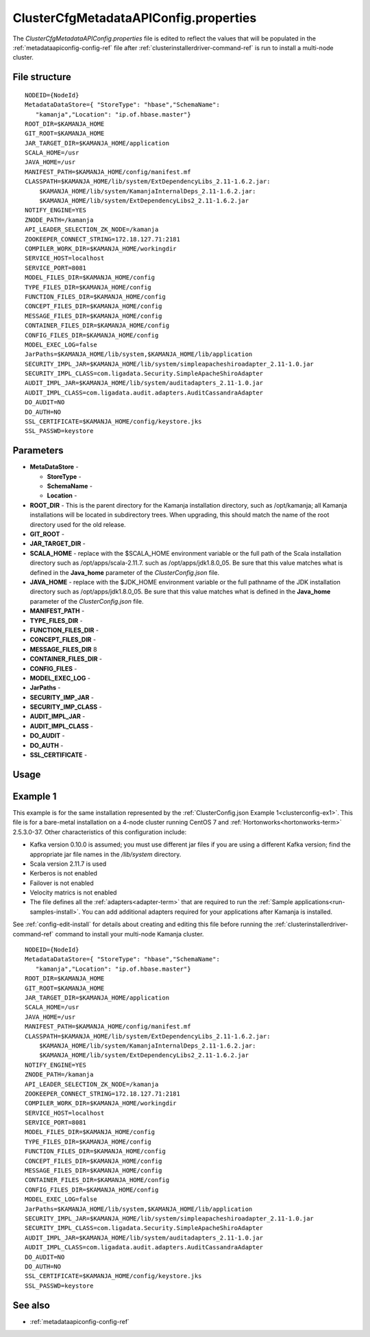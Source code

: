 

.. _clustercfgmetadataapiconfig-config-ref:

ClusterCfgMetadataAPIConfig.properties
======================================

The *ClusterCfgMetadataAPIConfig.properties* file
is edited to reflect the values that will be populated
in the :ref:`metadataapiconfig-config-ref` file
after :ref:`clusterinstallerdriver-command-ref` is run
to install a multi-node cluster.

File structure
--------------

::


  NODEID={NodeId}
  MetadataDataStore={ "StoreType": "hbase","SchemaName":
     "kamanja","Location": "ip.of.hbase.master"}
  ROOT_DIR=$KAMANJA_HOME
  GIT_ROOT=$KAMANJA_HOME
  JAR_TARGET_DIR=$KAMANJA_HOME/application
  SCALA_HOME=/usr
  JAVA_HOME=/usr
  MANIFEST_PATH=$KAMANJA_HOME/config/manifest.mf
  CLASSPATH=$KAMANJA_HOME/lib/system/ExtDependencyLibs_2.11-1.6.2.jar:
      $KAMANJA_HOME/lib/system/KamanjaInternalDeps_2.11-1.6.2.jar:
      $KAMANJA_HOME/lib/system/ExtDependencyLibs2_2.11-1.6.2.jar
  NOTIFY_ENGINE=YES
  ZNODE_PATH=/kamanja
  API_LEADER_SELECTION_ZK_NODE=/kamanja
  ZOOKEEPER_CONNECT_STRING=172.18.127.71:2181
  COMPILER_WORK_DIR=$KAMANJA_HOME/workingdir
  SERVICE_HOST=localhost
  SERVICE_PORT=8081
  MODEL_FILES_DIR=$KAMANJA_HOME/config
  TYPE_FILES_DIR=$KAMANJA_HOME/config
  FUNCTION_FILES_DIR=$KAMANJA_HOME/config
  CONCEPT_FILES_DIR=$KAMANJA_HOME/config
  MESSAGE_FILES_DIR=$KAMANJA_HOME/config
  CONTAINER_FILES_DIR=$KAMANJA_HOME/config
  CONFIG_FILES_DIR=$KAMANJA_HOME/config
  MODEL_EXEC_LOG=false
  JarPaths=$KAMANJA_HOME/lib/system,$KAMANJA_HOME/lib/application
  SECURITY_IMPL_JAR=$KAMANJA_HOME/lib/system/simpleapacheshiroadapter_2.11-1.0.jar
  SECURITY_IMPL_CLASS=com.ligadata.Security.SimpleApacheShiroAdapter
  AUDIT_IMPL_JAR=$KAMANJA_HOME/lib/system/auditadapters_2.11-1.0.jar
  AUDIT_IMPL_CLASS=com.ligadata.audit.adapters.AuditCassandraAdapter
  DO_AUDIT=NO
  DO_AUTH=NO
  SSL_CERTIFICATE=$KAMANJA_HOME/config/keystore.jks
  SSL_PASSWD=keystore



Parameters
----------

- **MetaDataStore** -

  - **StoreType** -
  - **SchemaName** -
  - **Location** -

- **ROOT_DIR** - This is the parent directory
  for the Kamanja installation directory,
  such as /opt/kamanja;
  all Kamanja installations will be located in subdirectory trees.
  When upgrading, this should match the name of the root directory
  used for the old release.
- **GIT_ROOT** -
- **JAR_TARGET_DIR** -
- **SCALA_HOME** - replace with the $SCALA_HOME environment variable
  or the full path of the Scala installation directory
  such as /opt/apps/scala-2.11.7.
  such as /opt/apps/jdk1.8.0_05.
  Be sure that this value matches what is defined in
  the **Java_home** parameter of the *ClusterConfig.json* file.
- **JAVA_HOME** - replace with the $JDK_HOME environment variable
  or the full pathname of the JDK installation directory
  such as /opt/apps/jdk1.8.0_05.
  Be sure that this value matches what is defined in
  the **Java_home** parameter of the *ClusterConfig.json* file.
- **MANIFEST_PATH** -
- **TYPE_FILES_DIR** -
- **FUNCTION_FILES_DIR** -
- **CONCEPT_FILES_DIR** -
- **MESSAGE_FILES_DIR** 8
- **CONTAINER_FILES_DIR** -
- **CONFIG_FILES** -
- **MODEL_EXEC_LOG** -
- **JarPaths** -
- **SECURITY_IMP_JAR** -
- **SECURITY_IMP_CLASS** -
- **AUDIT_IMPL_JAR** -
- **AUDIT_IMPL_CLASS** -
- **DO_AUDIT** -
- **DO_AUTH** -
- **SSL_CERTIFICATE** -

Usage
-----




.. _clustercfgmetadataapiproperties-ex1:

Example 1
---------

This example is for the same installation represented by
the :ref:`ClusterConfig.json Example 1<clusterconfig-ex1>`.
This file is for a bare-metal installation on a 4-node cluster
running CentOS 7 and :ref:`Hortonworks<hortonworks-term>` 2.5.3.0-37.
Other characteristics of this configuration include:

- Kafka version 0.10.0 is assumed; 
  you must use different jar files if you are using a different Kafka version;
  find the appropriate jar file names in the */lib/system* directory.
- Scala version 2.11.7 is used
- Kerberos is not enabled
- Failover is not enabled
- Velocity matrics is not enabled
- The file defines all the :ref:`adapters<adapter-term>`
  that are required to run the :ref:`Sample applications<run-samples-install>`.
  You can add additional adapters required for your applications
  after Kamanja is installed.
  
See :ref:`config-edit-install` for details about
creating and editing this file before running
the :ref:`clusterinstallerdriver-command-ref` command
to install your multi-node Kamanja cluster.

::


  NODEID={NodeId}
  MetadataDataStore={ "StoreType": "hbase","SchemaName":
     "kamanja","Location": "ip.of.hbase.master"}
  ROOT_DIR=$KAMANJA_HOME
  GIT_ROOT=$KAMANJA_HOME
  JAR_TARGET_DIR=$KAMANJA_HOME/application
  SCALA_HOME=/usr
  JAVA_HOME=/usr
  MANIFEST_PATH=$KAMANJA_HOME/config/manifest.mf
  CLASSPATH=$KAMANJA_HOME/lib/system/ExtDependencyLibs_2.11-1.6.2.jar:
      $KAMANJA_HOME/lib/system/KamanjaInternalDeps_2.11-1.6.2.jar:
      $KAMANJA_HOME/lib/system/ExtDependencyLibs2_2.11-1.6.2.jar
  NOTIFY_ENGINE=YES
  ZNODE_PATH=/kamanja
  API_LEADER_SELECTION_ZK_NODE=/kamanja
  ZOOKEEPER_CONNECT_STRING=172.18.127.71:2181
  COMPILER_WORK_DIR=$KAMANJA_HOME/workingdir
  SERVICE_HOST=localhost
  SERVICE_PORT=8081
  MODEL_FILES_DIR=$KAMANJA_HOME/config
  TYPE_FILES_DIR=$KAMANJA_HOME/config
  FUNCTION_FILES_DIR=$KAMANJA_HOME/config
  CONCEPT_FILES_DIR=$KAMANJA_HOME/config
  MESSAGE_FILES_DIR=$KAMANJA_HOME/config
  CONTAINER_FILES_DIR=$KAMANJA_HOME/config
  CONFIG_FILES_DIR=$KAMANJA_HOME/config
  MODEL_EXEC_LOG=false
  JarPaths=$KAMANJA_HOME/lib/system,$KAMANJA_HOME/lib/application
  SECURITY_IMPL_JAR=$KAMANJA_HOME/lib/system/simpleapacheshiroadapter_2.11-1.0.jar
  SECURITY_IMPL_CLASS=com.ligadata.Security.SimpleApacheShiroAdapter
  AUDIT_IMPL_JAR=$KAMANJA_HOME/lib/system/auditadapters_2.11-1.0.jar
  AUDIT_IMPL_CLASS=com.ligadata.audit.adapters.AuditCassandraAdapter
  DO_AUDIT=NO
  DO_AUTH=NO
  SSL_CERTIFICATE=$KAMANJA_HOME/config/keystore.jks
  SSL_PASSWD=keystore

See also
--------

- :ref:`metadataapiconfig-config-ref`


